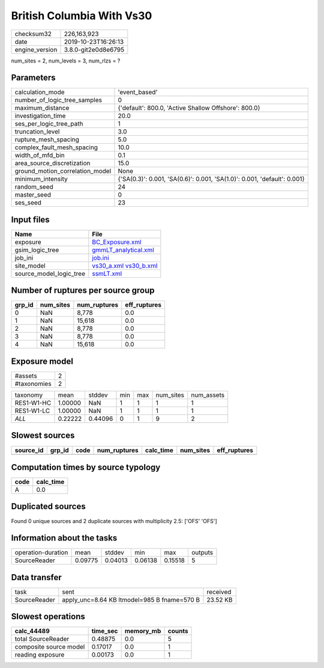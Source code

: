 British Columbia With Vs30
==========================

============== ===================
checksum32     226,163,923        
date           2019-10-23T16:26:13
engine_version 3.8.0-git2e0d8e6795
============== ===================

num_sites = 2, num_levels = 3, num_rlzs = ?

Parameters
----------
=============================== ========================================================================
calculation_mode                'event_based'                                                           
number_of_logic_tree_samples    0                                                                       
maximum_distance                {'default': 800.0, 'Active Shallow Offshore': 800.0}                    
investigation_time              20.0                                                                    
ses_per_logic_tree_path         1                                                                       
truncation_level                3.0                                                                     
rupture_mesh_spacing            5.0                                                                     
complex_fault_mesh_spacing      10.0                                                                    
width_of_mfd_bin                0.1                                                                     
area_source_discretization      15.0                                                                    
ground_motion_correlation_model None                                                                    
minimum_intensity               {'SA(0.3)': 0.001, 'SA(0.6)': 0.001, 'SA(1.0)': 0.001, 'default': 0.001}
random_seed                     24                                                                      
master_seed                     0                                                                       
ses_seed                        23                                                                      
=============================== ========================================================================

Input files
-----------
======================= =====================================================
Name                    File                                                 
======================= =====================================================
exposure                `BC_Exposure.xml <BC_Exposure.xml>`_                 
gsim_logic_tree         `gmmLT_analytical.xml <gmmLT_analytical.xml>`_       
job_ini                 `job.ini <job.ini>`_                                 
site_model              `vs30_a.xml <vs30_a.xml>`_ `vs30_b.xml <vs30_b.xml>`_
source_model_logic_tree `ssmLT.xml <ssmLT.xml>`_                             
======================= =====================================================

Number of ruptures per source group
-----------------------------------
====== ========= ============ ============
grp_id num_sites num_ruptures eff_ruptures
====== ========= ============ ============
0      NaN       8,778        0.0         
1      NaN       15,618       0.0         
2      NaN       8,778        0.0         
3      NaN       8,778        0.0         
4      NaN       15,618       0.0         
====== ========= ============ ============

Exposure model
--------------
=========== =
#assets     2
#taxonomies 2
=========== =

========== ======= ======= === === ========= ==========
taxonomy   mean    stddev  min max num_sites num_assets
RES1-W1-HC 1.00000 NaN     1   1   1         1         
RES1-W1-LC 1.00000 NaN     1   1   1         1         
*ALL*      0.22222 0.44096 0   1   9         2         
========== ======= ======= === === ========= ==========

Slowest sources
---------------
========= ====== ==== ============ ========= ========= ============
source_id grp_id code num_ruptures calc_time num_sites eff_ruptures
========= ====== ==== ============ ========= ========= ============
========= ====== ==== ============ ========= ========= ============

Computation times by source typology
------------------------------------
==== =========
code calc_time
==== =========
A    0.0      
==== =========

Duplicated sources
------------------
Found 0 unique sources and 2 duplicate sources with multiplicity 2.5: ['OFS' 'OFS']

Information about the tasks
---------------------------
================== ======= ======= ======= ======= =======
operation-duration mean    stddev  min     max     outputs
SourceReader       0.09775 0.04013 0.06138 0.15518 5      
================== ======= ======= ======= ======= =======

Data transfer
-------------
============ =========================================== ========
task         sent                                        received
SourceReader apply_unc=8.64 KB ltmodel=985 B fname=570 B 23.52 KB
============ =========================================== ========

Slowest operations
------------------
====================== ======== ========= ======
calc_44489             time_sec memory_mb counts
====================== ======== ========= ======
total SourceReader     0.48875  0.0       5     
composite source model 0.17017  0.0       1     
reading exposure       0.00173  0.0       1     
====================== ======== ========= ======